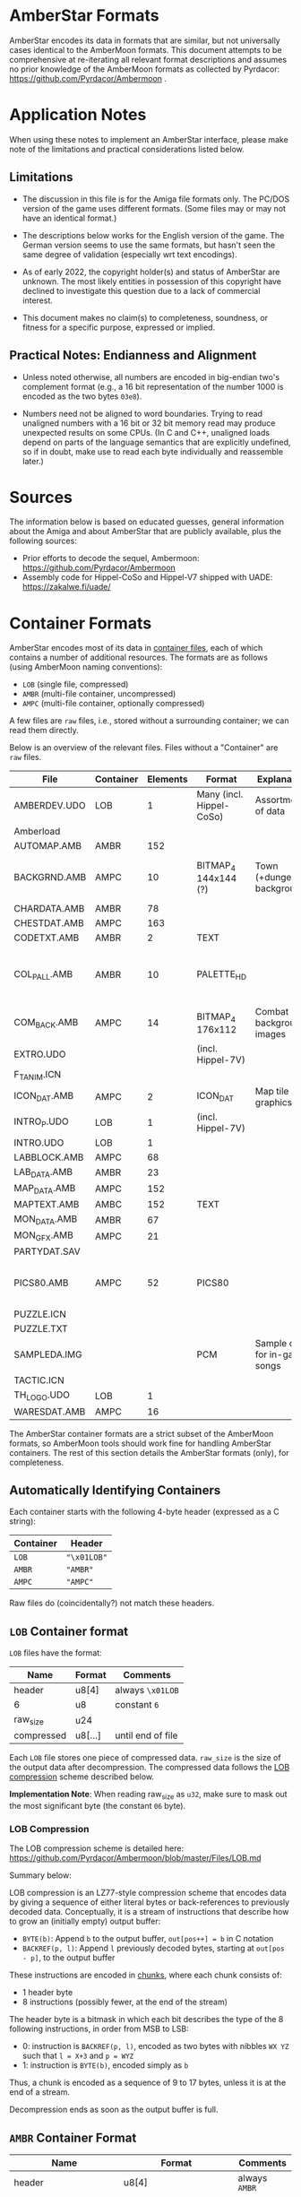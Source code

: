 * AmberStar Formats

AmberStar encodes its data in formats that are similar, but not
universally cases identical to the AmberMoon formats.  This document
attempts to be comprehensive at re-iterating all relevant format
descriptions and assumes no prior knowledge of the AmberMoon formats
as collected by Pyrdacor: [[https://github.com/Pyrdacor/Ambermoon]] .

* Application Notes

When using these notes to implement an AmberStar interface, please
make note of the limitations and practical considerations listed
below.

** Limitations

- The discussion in this file is for the Amiga file formats only.  The
  PC/DOS version of the game uses different formats.  (Some files may
  or may not have an identical format.)

- The descriptions below works for the English version of the game.
  The German version seems to use the same formats, but hasn't seen
  the same degree of validation (especially wrt text encodings).

- As of early 2022, the copyright holder(s) and status of AmberStar
  are unknown.  The most likely entities in possession of this
  copyright have declined to investigate this question due to a lack
  of commercial interest.

- This document makes no claim(s) to completeness, soundness, or
  fitness for a specific purpose, expressed or implied.

** Practical Notes: Endianness and Alignment

- Unless noted otherwise, all numbers are encoded in big-endian two's
  complement format (e.g., a 16 bit representation of the number 1000
  is encoded as the two bytes ~03e8~).

- Numbers need not be aligned to word boundaries.  Trying to read
  unaligned numbers with a 16 bit or 32 bit memory read may produce
  unexpected results on some CPUs.  (In C and C++, unaligned loads
  depend on parts of the language semantics that are explicitly
  undefined, so if in doubt, make use to read each byte individually
  and reassemble later.)

* Sources

The information below is based on educated guesses, general
information about the Amiga and about AmberStar that are publicly
available, plus the following sources:
- Prior efforts to decode the sequel, Ambermoon: [[https://github.com/Pyrdacor/Ambermoon]]
- Assembly code for Hippel-CoSo and Hippel-V7 shipped with UADE:  https://zakalwe.fi/uade/

* Container Formats

AmberStar encodes most of its data in _container files_, each of which
contains a number of additional resources.  The formats are as follows
(using AmberMoon naming conventions):
- ~LOB~ (single file, compressed)
- ~AMBR~ (multi-file container, uncompressed)
- ~AMPC~ (multi-file container, optionally compressed)

A few files are ~raw~ files, i.e., stored without a surrounding
container; we can read them directly.

Below is an overview of the relevant files. Files without a
"Container" are ~raw~ files.

| File         | Container | Elements | Format                   | Explanation                   | Decoded                           |
|--------------+-----------+----------+--------------------------+-------------------------------+-----------------------------------|
| AMBERDEV.UDO | LOB       |        1 | Many (incl. Hippel-CoSo) | Assortment of data            | only very partially               |
| Amberload    |           |          |                          |                               |                                   |
| AUTOMAP.AMB  | AMBR      |      152 |                          |                               |                                   |
| BACKGRND.AMB | AMPC      |       10 | BITMAP_4 144x144 (?)     | Town (+dungeon) backgrounds   | only partially, palettes missing  |
| CHARDATA.AMB | AMBR      |       78 |                          |                               |                                   |
| CHESTDAT.AMB | AMPC      |      163 |                          |                               |                                   |
| CODETXT.AMB  | AMBR      |        2 | TEXT                     |                               | yes                               |
| COL_PALL.AMB | AMBR      |       10 | PALETTE_HD               |                               | mostly, missing exact RGB mapping |
| COM_BACK.AMB | AMPC      |       14 | BITMAP_4 176x112         | Combat background images      | Missing palettes                  |
| EXTRO.UDO    |           |          | (incl. Hippel-7V)        |                               |                                   |
| F_T_ANIM.ICN |           |          |                          |                               |                                   |
| ICON_DAT.AMB | AMPC      |        2 | ICON_DAT                 | Map tile graphics             | partially                         |
| INTRO_P.UDO  | LOB       |        1 | (incl. Hippel-7V)        |                               |                                   |
| INTRO.UDO    | LOB       |        1 |                          |                               |                                   |
| LABBLOCK.AMB | AMPC      |       68 |                          |                               |                                   |
| LAB_DATA.AMB | AMBR      |       23 |                          |                               |                                   |
| MAP_DATA.AMB | AMPC      |      152 |                          |                               |                                   |
| MAPTEXT.AMB  | AMBC      |      152 | TEXT                     |                               | yes                               |
| MON_DATA.AMB | AMBR      |       67 |                          |                               |                                   |
| MON_GFX.AMB  | AMPC      |       21 |                          |                               |                                   |
| PARTYDAT.SAV |           |          |                          |                               |                                   |
| PICS80.AMB   | AMPC      |       52 | PICS80                   |                               | mostly, missing palette bindings  |
| PUZZLE.ICN   |           |          |                          |                               |                                   |
| PUZZLE.TXT   |           |          |                          |                               |                                   |
| SAMPLEDA.IMG |           |          | PCM                      | Sample data for in-game songs | yes                               |
| TACTIC.ICN   |           |          |                          |                               |                                   |
| TH_LOGO.UDO  | LOB       |        1 |                          |                               |                                   |
| WARESDAT.AMB | AMPC      |       16 |                          |                               |                                   |


The AmberStar container formats are a strict subset of the AmberMoon
formats, so AmberMoon tools should work fine for handling AmberStar
containers.  The rest of this section details the AmberStar formats
(only), for completeness.

** Automatically Identifying Containers

Each container starts with the following 4-byte header (expressed as a
C string):

| Container | Header      |
|-----------+-------------|
| ~LOB~     | ~"\x01LOB"~ |
| ~AMBR~    | ~"AMBR"~    |
| ~AMPC~    | ~"AMPC"~    |

Raw files do (coincidentally?) not match these headers.

** ~LOB~ Container format

~LOB~ files have the format:

| Name       | Format  | Comments          |
|------------+---------+-------------------|
| header     | u8[4]   | always  ~\x01LOB~ |
| 6          | u8      | constant ~6~      |
| raw_size   | u24     |                   |
| compressed | u8[...] | until end of file |

Each ~LOB~ file stores one piece of compressed data.  ~raw_size~ is
the size of the output data after decompression.  The compressed data
follows the _LOB compression_ scheme described below.

*Implementation Note*: When reading raw_size as ~u32~, make sure to
mask out the most significant byte (the constant ~06~ byte).

*** LOB Compression

The LOB compression scheme is detailed here:
[[https://github.com/Pyrdacor/Ambermoon/blob/master/Files/LOB.md]]

Summary below:

LOB compression is an LZ77-style compression scheme that encodes data
by giving a sequence of either literal bytes or back-references to
previously decoded data.  Conceptually, it is a stream of instructions
that describe how to grow an (initially empty) output buffer:

- ~BYTE(b)~: Append ~b~ to the output buffer, ~out[pos++] = b~ in C notation
- ~BACKREF(p, l)~:  Append ~l~ previously decoded bytes, starting at ~out[pos - p]~, to the output buffer

These instructions are encoded in _chunks_, where each chunk consists of:
- 1 header byte
- 8 instructions (possibly fewer, at the end of the stream)

The header byte is a bitmask in which each bit describes the type of
the 8 following instructions, in order from MSB to LSB:
- 0: instruction is ~BACKREF(p, l)~, encoded as two bytes with nibbles ~WX YZ~ such that ~l = X+3~ and ~p = WYZ~
- 1: instruction is ~BYTE(b)~, encoded simply as ~b~

Thus, a chunk is encoded as a sequence of 9 to 17 bytes, unless it is
at the end of a stream.

Decompression ends as soon as the output buffer is full.

** ~AMBR~ Container Format

| Name                      | Format                      | Comments       |
|---------------------------+-----------------------------+----------------|
| header                    | u8[4]                       | always  ~AMBR~ |
| num_elements              | u16                         |                |
| sizes                     | u32[num_elements]           |                |
| element[0]                | u8[sizes[0]]                | raw data       |
| ...                       |                             |                |
| element[num_elements - 1] | u8[sizes[num_elements - 1]] | raw data       |

This uncompressed format is straightforward, though it is oddly
inefficient, in that looking up one element requires adding up the
sizes of all preceding elements to find that element's offset.

** ~AMPC~ Container Format

| Name                            | Format                      | Comments              |
|---------------------------------+-----------------------------+-----------------------|
| header                          | u8[4]                       | always  ~AMPC~        |
| num_elements                    | u16                         |                       |
| sizes                           | u32[num_elements]           |                       |
| element_block[0]                | u8[sizes[0]]                | LOB-compressed or raw |
| ...                             |                             |                       |
| element_block[num_elements - 1] | u8[sizes[num_elements - 1]] | LOB-compressed or raw |

~AMPC~ is similar to ~AMBR~, except that instead of directly storing
raw data, it may also store LOB-compressed data (see above).  An
~element_block~ can thus be in one of:
- ~LOB block~ format
- ~raw~ format

The block is in ~LOB block~ format iff it matches the following format:

| Name            | Format              | Comments          |
|-----------------+---------------------+-------------------|
| header          | u8[4]               | always  ~\x01LOB~ |
| 6               | u8                  | constant ~6~      |
| raw_size        | u24                 |                   |
| compressed_size | u32                 |                   |
| compressed      | u8[compressed_size] |                   |

Otherwise, the block is ~raw~, as in ~AMBR~ (implying that raw data
must never "accidentally" start with the ~LOB~ header).

* AMBERDEV data

The ~AMBERDEV~ file contains a large assortment of data (and possibly executable code?).  Some known
bits of interest below:

| Start offset    | Description                     | Format                                       |
|-----------------+---------------------------------+----------------------------------------------|
| 2170b           | String Fragment Table           | cf. Text Encoding                            |
| 31a46           | Song names                      | 0-terminated string, terminated by another 0 |
| 33d70 (approx.) | Graphics                        | 16x16, details tbd                           |
| 4cdc0           | Songs, starting with"City Walk" | CoSo                                         |

** String Fragment Table

The String Fragment Table is a sequence of strings that are each
preceded by a single byte indicating the string's length plus one.
For instance, the string "ELF" is preceded by ~04~.  The last string
is followed by a ~00~ byte.  These strings form an indexable table of
English/German words:

| Index | Word    |
|-------+---------|
|     1 | ~HUMAN~ |
|     2 | ~ELF~   |
|     3 | ~DWARF~ |
|   ... | ...     |

The special character ~#~ indicates a newline.

The German version of the game presumably uses codepage 850 for German
characters (?).

* Text Encoding

Text is generally encoded as a sequence of u16 indices into the String
Fragment Table.  Since this sequence does not include whitespace,
decoding text requires inserting whitespace at certain positions.

The following heuristic may or may not produce the desired results:
- When decoding, Insert a blank before the next string fragment if:
  - The next fragment is NOT the first fragment in the text
  - The previous fragment was NOT a newline
  - The next fragment starts with a letter, a number, a dash or a tilde symbol

** TEXT Format

The ~TEXT~ format describes a table of strings that use _Text Encoding_.  It consists
either of two ~00~ bytes, indicating that the table is empty, or of the following:

| Name               | Format                                 |
|--------------------+----------------------------------------|
| num_text           | u8                                     |
| 0                  | ~0~                                    |
| pos[0]             | u16                                    |
| ...                | ...                                    |
| pos[num_text]      | u16                                    |
| text[0]            | u16[pos[1] - pos[0]]                   |
| ...                |                                        |
| text[num_text - 1] | u16[pos[num_text] - pos[num_text - 1]] |

Note that there are ~num_text + 1~ text position entries, but only
~num_text~ texts; this simplifies determining how long each text is.
Each text is encoded with the _Text Encoding_ format described above.


* Graphics

** BITMAP_4 format

(Used by PICS80)

4 bitplanes.  Format:

(assuming 80x80 images)

- 80 lines containing:
  - 5 x-words containing:
    - 4 bitplanes (bit 0 to bit 3):
      - one u16 (MSB left) that encodes that bitplane for the current x-word.


For example, the first two lines of an 80x(something) image will consist of ten
x-words, each describing 16 pixels:

00000000000000001111111111111111222222222222222233333333333333334444444444444444
55555555555555556666666666666666777777777777777788888888888888889999999999999999
...

Each of these is encoded as a sequence of 4 16 bit words:
- bitplane[0] : u16
- bitplane[1] : u16
- bitplane[2] : u16
- bitplane[3] : u16

** PALETTE_HDR format
(used by COL_PALL and ICON_DAT)

Starts with a 16 bit word that indicates the number of colours.
Otherwise analogous to PALETTE_16, though colour indices seem to go
only up to 7 (?) in ICON_DAT.

** PALETTE_16 format

(Used by PICS80)

Same as in AmberMoon.  16 colours, with each palette entry encoded as
two bytes / four nibbles: ~XR GB~, where ~X~ is always 0.  ~R~, ~G~,
and ~B~ range from ~0~ (minimum) to ~f~ (maximum).

** PICS80 Format

Contains 26 80x80 pixel images.  Each image is encoded as a bitmap and a palette, with
image ~n~ stored as:
- BITMAP_4 at ~PICS80[n*2]~
- PALETTE_16 at ~PICS80[n*2 + 1]~

| Image number | Showing                                      | Meaning       | Notes        | Alt PIC80 palette |
|--------------+----------------------------------------------+---------------+--------------+-------------------|
|            0 | Camp                                         |               |              |                   |
|            1 | Graveyard                                    | Start of game |              |                   |
|            2 | Inn                                          |               |              |                   |
|            3 | Store                                        |               |              |                   |
|            4 | Basement lab                                 |               |              |                   |
|            5 | Monster with a sword                         |               | Bad palette? | 27 ??             |
|            6 | Stable                                       |               |              |                   |
|            7 | Temple                                       |               |              |                   |
|            8 | Rat altar                                    |               |              |                   |
|            9 | Bearded guy with books in his home           |               |              |                   |
|           10 | Robed person on round throne                 |               |              |                   |
|           11 | Closed chest                                 |               |              |                   |
|           12 | Door                                         |               |              |                   |
|           13 | Pier and ship                                |               |              |                   |
|           14 | Bar                                          |               |              |                   |
|           15 | Cultist ceremony                             |               | Bad palette? | 9? 21?            |
|           16 | Magic mouth                                  |               |              |                   |
|           17 | Dead people in forest                        |               |              |                   |
|           18 | Wizard casting Force Cage on group of people |               |              |                   |
|           19 | Dragon with nest                             |               |              |                   |
|           20 | Opened chest                                 |               |              |                   |
|           21 | Crystal ball with island inside              |               |              |                   |
|           22 | Robed man in library                         |               |              |                   |
|           23 | Demon in crystal ball                        |               |              |                   |
|           24 | Volcano and castle                           |               | Bad palette? |                   |
|           25 | Hand holding something (the AmberStar?)      |               | Bad palette? |                   |

** ICON_DAT

This format describes graphics for map tiles.  Both container elements
describe 250 (0xfa) map icons.  The file format is as follows:

| Name                 | Format          | Comments                           |
|----------------------+-----------------+------------------------------------|
| ?                    | u16             | Unknown values are (0xed and 0xf9) |
| animation_type[250]  | u8[250]         | (not verified)                     |
| animation_start[250] | u16[250]        | (not verified)                     |
| ?                    | u16[250]        | Seemingly bit flags for each icon  |
| ?                    | u8(250]         | Small numbers (0-10) for each icon |
| palette              | PALETTE_HDR     | 66 bytes                           |
| images               | BITMAP_HDR[250] | starts at 0x814                    |

Note that icons may consist of (loop over) multiple images.

- ~animation_type~: Unclear.  Seems to take values 1-4, 6, and 7.  Some observations:
  - ~1~: seems to be used for static images
  - ~2~: used for three images of a person sitting on a chair, looking
    in different directions, perhaps adjusted to look at the player
    character?
  - ~3~: used for what appears to be a gate opening animation
  - ~4~: looping?
  - ~6~: used for a bursting bubble
  - ~7~: used for a bursting bubble

- ~animation_start~: indicates for each icon what the first image for
  that icon is.  ~animation_start[icon] = img~ means that the icon
  uses the images between:
  - first: ~images[img - 1]~
  - last: ~images[animation_start[icon + 1] - 1]~, except for the last icon,
    which always seems to have only one image.
  (i.e., ~images[0]~ is encoded as ~1~ in this table).


** Graphics files

* Songs

Song information for all songs other than intro and outro is split up
into _sample data_ (SAMPLEDA.IMG) and individual songs stored in
AMBERDEV.UDO.  At this time it is unclear where the song locations are
indexed, but since there are exactly 19 CoSo song headers for the 19
songs, it is unlikely that this needs to be addressed.

** SAMPLEDA Format

This file contains signed 8-bit sample data.  It is indexed from CoSo
*Sample* records.

** CoSo Format

The description below focuses on the Hippel-CoSo variant used in
AmberStar.  See "CoSo Notes" below for more information.

A CoSo record starts with the following header:

| Name                 | Format | Comments                       |
|----------------------+--------+--------------------------------|
| magic number         | u8[4]  | always  ~COSO~                 |
| pos_instruments      | u32    |                                |
| pos_timbres          | u32    |                                |
| pos_monopatterns     | u32    |                                |
| pos_divisions        | u32    |                                |
| pos_song             | u32    |                                |
| pos_samples          | u32    |                                |
| total_length         | u32    |                                |
| magic number         | u8[4]  | always  ~TFMX~                 |
| num_instruments - 1  | u2     |                                |
| num_timbres - 1      | u2     | 1 less than the actual count   |
| num_monopatterns - 1 | u2     | 1 less than the actual count   |
| num_divisions - 1    | u2     | 1 less than the actual count   |
| 0x40                 | u2     | unknown / unused               |
| 0                    | u2     | unknown / unused               |
| num_songs            | u2     |                                |
| num_samples          | u2     |                                |
| 0                    | u2[6]  | unknown / unused (!unverified) |


All ~pos_~ references are relative to the first byte of the header.

The remaining song data (except for the sample data) follows.

*** CoSo Sections

A CoSo record contains the following additional sections, most of which
deviate substantially from typical MOD files:

- *Instruments*, describing the samples and base tones associated with
  an instrument.

- *Timbres*, describing different volumes and vibrato styles for
  playing an instrument. Includes *Volume Envelopes*, which in turn
  are different (possibly infinite) sequences of volume information
  (in the sense of loudness).

- *Monopatterns*, which are compressed MOD-like "patterns", but for
  only one channel at a time.  They select notes, timbres, and effects.

- *Divisions* map the four Amiga channels to monopatterns, but can
  also apply transpose patterns or adjust their volume.

- *Songs*, the different songs stored in a CoSo file (in AmberStar,
  there seems to be only one song per file).

- *Samples*, pointers to audio samples in ~SAMPLEDA.IMG~.

These sections are in order, so that the corresponding position
markers also indicate the end of the preceding section:

| Section              | Offset          | Format  | Element Size | Number of Elements |
|----------------------+-----------------+---------+--------------+--------------------|
| Header               | 0               | single  |           32 | 1                  |
| Instruments          | pos_instruments | indexed |     variable | num_instruments    |
| Timbres              | pos_timbres     | indexed |     variable | num_timbres        |
| Monopatterns         | pos_patterns    | indexed |     variable | num_patterns       |
| Divisions            | pos_divisions   | array   |           12 | num_divisions      |
| Songs                | pos_song        | array   |            6 | num_songs          |
| Samples              | pos_samples     | array   |           10 | num_samples        |
| (end of CoSo record) | total_length    |         |              | 0                  |

All sections except for the header may store multiple elements.  The table above
indicates how the section encodes these elements:
- indexed: The section contains variable-length entries and uses an _index table_ (see below)
- array: The section contains fixed-length entries (of "Element Size" bytes) in sequence.

*** CoSo Index Tables

Three sections (*Instruments*, *Timbres*, *Monopatterns*) store
variable-length entries.  If we set ~num_elts~ to the number of
elements of that section (i.e., ~num_instruments~, ~num_timbres~, or
~num_patterns~), these sections have the following format:

| Name                  | Format                        | Comments                                      |
|-----------------------+-------------------------------+-----------------------------------------------|
| index[0]              | u16                           | relative to CoSo header                       |
| ...                   |                               |                                               |
| index[num_elts - 1]   | u16                           | relative to CoSo header                       |
| element[0]            | u8[index[1] - index[0]]       | variable length; meaning is section-dependent |
| ...                   |                               |                                               |
| element[num_elts - 1] | u8[end - index[num_elts - 1]] | variable length; meaning is section-dependent |

where ~end~ is the offset of the start of the next section.

The indices point directly into the ~elements~ block (relative to the
first CoSo header byte).

*** Song Semantics and Duration

The *Instruments*, *Timbres*, and *Monopatterns* sections contain
instructions that should be executed in sequence, and associated
timing information.  The programs for these three sections execute
concurrently but can reset each other in a number of ways; e.g., an
instrument can reset the current volume envelope program for the
active timbre, and a monopattern can set new instruments and volume
envelopes.

Program elements may have a duration, expressed in *ticks*.  One tick
has a duration of 0.02s, aligned with the timing of the PAL Amiga
screen redraw interrupt.

**** Notes, Pitch, and Period

The *period* is the amount of time allotted for playing a sample,
expressed in Amiga timer ticks.  The sample frequency is then the
number of times we can fit this period into one second's worth of
timer ticks:

  frequency = 3546894.6 / period

Adjusting this frequency allows adjusting the tone at which the sample
plays.

In CoSo, the period is determined by the _channel note_, which is the
sum of the following:
- *Instrument* pitch (which may be ~RELATIVE~ or ~ABSOLUTE~)
- *Monopattern* note (only with ~RELATIVE~ instrument pitch)
- *Division* transpose (only with ~RELATIVE~ instrument pitch)

Below are the note-to-period mappings, split by octave and semitone:

| Octave | st_0 | st_1 | st_2 | st_3 | st_4 | st_5 | st_6 | st_7 | st_8 | st_9 | st_10 | st_11 |
|--------+------+------+------+------+------+------+------+------+------+------+-------+-------|
|      0 | 1712 | 1616 | 1524 | 1440 | 1356 | 1280 | 1208 | 1140 | 1076 | 1016 |   960 |   906 |
|      1 |  856 |  808 |  762 |  720 |  678 |  640 |  604 |  570 |  538 |  508 |   480 |   453 |
|      2 |  428 |  404 |  381 |  360 |  339 |  320 |  302 |  285 |  269 |  254 |   240 |   226 |
|      3 |  214 |  202 |  190 |  180 |  170 |  160 |  151 |  143 |  135 |  127 |   120 |   113 |
|      4 |  113 |  113 |  113 |  113 |  113 |  113 |  113 |  113 |  113 |  113 |   113 |   113 |
|      5 | 3424 | 3232 | 3048 | 2880 | 2712 | 2560 | 2416 | 2280 | 2152 | 2032 |  1920 |  1812 |
|      6 | 6848 | 6464 | 6096 | 5760 | 5424 | 5120 | 4832 | 4560 | 4304 | 4064 |  3840 |  3624 |

In other words, the highest expected sampling rate is 31388 Hz, and the lowest is 518.

CoSo discards the most significant bit of the note (i.e., note 130 =
note 2).  Any notes outside the above table (i.e., >= 84) are mapped
to 0.

The resultant period may be further adjusted by
- *Vibrato*, and
- *Portando*
in that order, see below.

**** Vibrato

CoSo supports use a notion of *Vibrato* that modulates the audio
frequency with a saw-tooth pattern.  CoSo describes the saw-tooth
function via *slope* an *depth* parameters.

Let *period* = slope / depth (rounded up).  Then the saw-tooth
function has the form:

\(
  v(t) = \left \{ \begin{array}{l[]lcl} \max&(-\frac{\textsf{depth}}{2}, \phantom{-}\frac{depth}{2} - \textsf{slope} * (t \mod (\textbf{period} \times 2))) &\iff& t \mod \textbf{period}\textrm{ is even} \\
                                        \min&(\phantom{-}\frac{\textsf{depth}}{2}, -\frac{depth}{2} + \textsf{slope} * (t \mod (\textbf{period} \times 2))) &\iff& t \mod \textbf{period}\textrm{ is odd} \\ \end{array} \right .$
\)

(though tick counting seems to start at 1, meaning that v(0) is never used).

The *period* modulated by vibrato then becomes:

$\textbf{period}'(t) = \textbf{period} \times \left (1 + \frac{v(t)}{1024} \right )$

**** Portando

CoSo supports a linear variant of *Portando*, parameterised by
*portando_slope*.  The effect is defined as follows:

$p(t) = 1 - \frac{t \times \text{portando\_delta}}{1024}$

such that

$\textbf{period}''(t) = \textbf{period} \times  p(t)$

The Portando effect always applies after Vibrato.

**** Volume

CoSo uses Amiga volume levels, which range from 0 to 64.  A volume of 0 means "mute",
and volumes between 1 and 64 progress logarithmically wrt their dB values:

|  dB | Volume |
|-----+--------|
|   0 |     64 |
|  -6 |     32 |
| -12 |     16 |
| -18 |      8 |
| -24 |      4 |
| -30 |      2 |
| -36 |      1 |

The implications for mapping CoSo songs to PCM waveforms is that we
can interpret volume as a factor on all amplitudes, effectively
multiplying all amplitudes by ~volume / 64.0~.

In CoSo, the volume is the product of the following:
- *Volume Envelope* volume
- *Division* ~channel_volume~, interpreted as a percentage

**** Channels

CoSo supports four audio channels:

| Channel | Stereo output |
|---------+---------------|
|       0 | left          |
|       1 | right         |
|       2 | right         |
|       3 | left          |

Each channel maintains its individual state for *Instruments*,
*Timbres*, and *Monopatterns*.  Different channels may use the same
timbres etc. without affecting each other's state.

*Divisions* expose a structure that suggests that they synchronise
channels, but there does not seem to be any actual channel
synchronisation involved: if one channel's monopattern finishes before
another channel's, it may move on to the next division before the
other channels do.  (*TO VERIFY*)

*** Instruments

Instruments describe the "kind of tone" that the song should produce,
mainly in the form of sample and pitch information.

Each instrument is described in a variable-length byte sequence, encoding
various operations that describe the instrument.  By using timing delays,
instruments can vary their sample and pitch after being triggered.

The meanings of the bytes are below (in hexadecimal encoding):

| First Byte | Parameters                                                        | Operation                                                  | Duration | Notes               |
|------------+-------------------------------------------------------------------+------------------------------------------------------------+----------+---------------------|
| e0         | [pos:u8]                                                          | LOOP(pos)                                                  |        0 |                     |
|------------+-------------------------------------------------------------------+------------------------------------------------------------+----------+---------------------|
| e1         |                                                                   | COMPLETED                                                  | infinite |                     |
|------------+-------------------------------------------------------------------+------------------------------------------------------------+----------+---------------------|
| e2         | [sample:u8]                                                       | SAMPLE(sample, 1)                                          |        0 |                     |
|------------+-------------------------------------------------------------------+------------------------------------------------------------+----------+---------------------|
| e3         | [vslope:u8]  [vdepth:u8]                                          | ... unused: VIBRATO(vslope, vdepth) )                      |        0 | Unused in AmberStar |
|------------+-------------------------------------------------------------------+------------------------------------------------------------+----------+---------------------|
| e4         | [sample:d8]                                                       | ... unused: SAMPLE(num, 1)                                 |        0 | Unused in AmberStar |
|------------+-------------------------------------------------------------------+------------------------------------------------------------+----------+---------------------|
| e5         | [sample:u8]  [loop:u16]  [len>>1:u16]  [delta>>1:i16]  [speed:u8] | SAMPLE(sample, 1)                                          |        0 |                     |
|            |                                                                   | _if loop = 0xffff: SLIDE(len, sample.length, delta, speed) |          |                     |
|            |                                                                   | _otherwise:        SLIDE(len, loop << 1, delta, speed)     |          |                     |
|            |                                                                   | RESET-VOL                                                  |          |                     |
|------------+-------------------------------------------------------------------+------------------------------------------------------------+----------+---------------------|
| e6         | [len>>1:u16]  [delta>>1:i16]  [speed:u8]                          | ... unused: SLIDE(len, ?, delta, speed)                    |        0 | Unused in AmberStar |
|------------+-------------------------------------------------------------------+------------------------------------------------------------+----------+---------------------|
| e7         | [sample:u8]                                                       | SAMPLE(sample, 0)                                          |        0 |                     |
|            |                                                                   | RESET-VOL                                                  |          |                     |
|------------+-------------------------------------------------------------------+------------------------------------------------------------+----------+---------------------|
| e8         | [ticks:u8]                                                        | ... unused: INSTRUMENT-DELAY(ticks)                        |    ticks | Unused in AmberStar |
|------------+-------------------------------------------------------------------+------------------------------------------------------------+----------+---------------------|
| e9         | [sample:u8]  [sample_offset:u8]                                   | ... unused: SAMPLE-CUSTOM(sample, sample_offset)           |        0 | Unused in AmberStar |
|------------+-------------------------------------------------------------------+------------------------------------------------------------+----------+---------------------|
| [pitch:u8] | _if NOT pitch & 0x80                                              | PITCH(pitch, RELATIVE)                                     |        1 | Default case (1)    |
|------------+-------------------------------------------------------------------+------------------------------------------------------------+----------+---------------------|
| [pitch:u8] | _if     pitch & 0x80                                              | PITCH(pitch & 0x7f, ABSOLUTE)                              |        1 | Default case (2)    |
|------------+-------------------------------------------------------------------+------------------------------------------------------------+----------+---------------------|

The operations above are detailed below:

- ~COMPLETED~: Instrument definition completed.

- ~LOOP(pos)~: Jump back to the byte position ~pos~ in this
  instrument's byte sequence to loop.

- ~PITCH(pitch, RELATIVE)~: Sets the instrument's pitch, effectively
  transposing the note that the instrument plays.  Not cumulative,
  i.e., overrides the previous pitch setting.  Wait one tick before
  continuing.

- ~PITCH(pitch, ABSOLUTE)~: Sets the _channel note_ directly.  This
  overrides *Monopattern* notes and *Division* transpose effects.
  Wait one tick before continuing.

- ~RESET-VOL~: Reset the volume envelope program in the current timbre
  to its starting position.

- ~SAMPLE(sample, reset_position)~: Switch to the specified ~sample~
  as the sample for this instrument.  If ~reset_position~ is ~1~ or if
  the sample is different from the previously assigned sample for this
  channel, also reset the sample's loop.

- ~SLIDE(len, loop, delta, speed)~: Interpret the current sample as a
  sample sequence, and "slide" across the sample data.  Specifically,
  loop from ~[loop..loop+len]~ within the sample, and after each
  ~speed~ ticks, update ~loop += delta~, unless this would take us
  outside the sample's data, at which point the loop window remains in
  position.  The effect of ~SLIDE~ ends as soon as the instrument's
  sample is changed.

The following operations seem unused in AmberStar and are therefore
less likely to be correct:

- ~INSTRUMENT-DELAY(ticks)~: Wait for the specified number of ticks before
  running the next operation.

- ~SAMPLE-CUSTOM(sample, offset)~: A variant of ~SAMPLE(sample, 1)~
  that seems to allow access to alternative start offset and loop
  information for the same sample data (read from from the *Samples*
  section).

- ~VIBRATO(vslope, vdepth)~: Update the current vibrato settings for this channel.

Each instrument ends with either ~COMPLETED~ or ~LOOP(_)~.

*** Timbres and Volume Envelopes

Timbres describe the volume and vibrato with which an instrument
should be played.  Each timbre begins with a header, followed by a
variable-length *Volume Envelope*.

A timbre header has the following format:

| Name          | Format | Comments                                                                                                    |
|---------------+--------+-------------------------------------------------------------------------------------------------------------|
| speed         | u8     | Default number of ticks between each step in the sound envelope                                             |
| instrument    | u8     | _if NOT instrument == 0x80: set instrument.  Monopatterns may override the instrument selecting the timbre. |
|               |        | _if     instrument == 0x80: keep current instrument and ignore any monopattern instrument override.         |
| vibrato_slope | u8     |                                                                                                             |
| vibrato_depth | u8     |                                                                                                             |
| vibrato_delay | u8     | Number of ticks before vibrato begins                                                                       |

The volume envelope follows immediately, and consists of bytes with
the following meaning:

| First Byte    | Parameters    | Meaning        | Duration | Notes                                          |
|---------------+---------------+----------------+----------+------------------------------------------------|
| e0            | [ticks:u8]    | SUSTAIN(ticks) | ticks    |                                                |
| e1, ..., e7   |               | HOLD           | infinite |                                                |
| e8            | [offset+5:u8] | LOOP(offset)   | 0        | Value is 5 bytes higher than the offset        |
| [volume:u8]   |               | VOLUME(volume) | speed    | Default case; "speed" is taken from the header |

- ~SUSTAIN(ticks)~ only delays processing the next step of the volume envelope.
- ~HOLD~ maintains the current volume level indefinitely.
- ~LOOP(offset)~ loops back to an earlier volume envelope entry.
- ~VOLUME(volume)~ sets the current base volume (which will be affected by the channel volume).

*** Monopatterns

Monopatterns encode a sequence of notes to play.  They again use a
sequential variable-length encoding:

| First Byte     | Parameters               | Operations                                                              | Duration | Notes                            |
|----------------+--------------------------+-------------------------------------------------------------------------+----------+----------------------------------|
| ff             |                          | END-PATTERN                                                             | 0        |                                  |
|----------------+--------------------------+-------------------------------------------------------------------------+----------+----------------------------------|
| fe             | [ticks:u8]               | SET-SPEED(ticks + 1)                                                    | 0        | pattern_speed := ticks + 1       |
|----------------+--------------------------+-------------------------------------------------------------------------+----------+----------------------------------|
| fd             | [ticks:u8]               | SET-SPEED(ticks + 1)                                                    | speed    | pattern_speed := ticks + 1       |
|                |                          | PATTERN-DELAY                                                           |          |                                  |
|----------------+--------------------------+-------------------------------------------------------------------------+----------+----------------------------------|
| [note:i8]      | [_info:u8]               | NOTE(note)                                                              | speed    | only note=0 appears in AmberStar |
| (if note <= 0) | (if NOT (_info & 0xe0)   |                                                                         |          |                                  |
|----------------+--------------------------+-------------------------------------------------------------------------+----------+----------------------------------|
| [note:i8]      | [_info:u8]  [info2:u8]   | NOTE(note)                                                              | speed    | only note=0 appears in AmberStar |
| (if note <= 0) | (if (_info & 0xe0)       |                                                                         |          |                                  |
|----------------+--------------------------+-------------------------------------------------------------------------+----------+----------------------------------|
| [note:u8]      | [timbre:u8]              | NOTE(note)                                                              | speed    | Default case (1)                 |
|                | (if NOT (timbre & 0xe0)  | TIMBRE(timbre + timbre_adjust, DEFAULT)                                 |          | timbre_adjust from *Division*    |
|----------------+--------------------------+-------------------------------------------------------------------------+----------+----------------------------------|
| [note:u8]      | [timbre:u8]  [effect:i8] | NOTE(note)                                                              | speed    | Default case (2)                 |
|                | (if (timbre & 0xe0)      | _if NOT timbre & 0x40: TIMBRE((timbre & 0x1f) + timbre_adjust, DEFAULT) |          | timbre_adjust from *Division*    |
|                |                          | _if     timbre & 0x40: TIMBRE((timbre & 0x1f) + timbre_adjust, effect)  |          |                                  |
|                |                          | _if timbre & 0x20: PORTANDO(effect)                                     |          |                                  |

Note that the ~speed~ in the above table is defined as:

  ~speed = pattern_speed * channel_speed~

where ~channel_speed~ is determined by the *Division* that triggered
this monopattern.

The explanations for the operations are below:

- ~END-PATTERN~: End of the monopattern.
- ~SET-SPEED(ticks)~: Sets the speed (in ticks) for all following ~PATTERN-DELAY~ and ~NOTE~ operations.
- ~PATTERN-DELAY~: Wait.
- ~NOTE(note)~: Set the current channel note.  Resets any current Portando effect.
- ~TIMBRE(timbre, DEFAULT)~: Set the channel's timbre.
- ~TIMBRE(timbre, instrument)~: Set the channel's timbre but override its instrument with the one specified here.
- ~PORTANDO(portando_slope)~: Activate portando for this note, with the given (i.e., recomputed) ~portando_slope~.

*** Divisions

Divisions are the highest-level units that make up a song.  Each
division maps all four channels to a monopattern, which in turn will
select timbre and instrument and play a sequence of notes.

Each division takes up twelve bytes; three for each channel ~c~,
from 0 to 3 (inclusive):

| Name           | Format | Comments                                   |
|----------------+--------+--------------------------------------------|
| monopattern[c] | u8     | Monopattern index to assign to the channel |
| transpose[c]   | i8     | Transpose for monopattern notes            |
| effect[c]      | u8     |                                            |

The effect can be one of the following:

| _if effect[c] = 0b0xxxxxxx | timbre_adjust := effect[c]         |
| _if effect[c] = 0b1000yyyy | FULL-STOP                          |
| _if effect[c] = 0b1110yyyy | channel_speed := 1 + 0byyyy        |
| _if effect[c] = 0b11110000 | channel_volume := 100              |
| _if effect[c] = 0b1111yyyy | channel_volume := (16 - 0byyy) * 6 |

- ~timbre_adjust~ shifts the *Timbres* selected by the *Monopattern* up by the given amount.
- ~channel_speed~ gives a factor for slowing down the notes across *all* channels
- ~FULL-STOP~: terminates the entire song.
- ~channel_volume~ permanently sets the channel's volume (as a percentage value).

Divisions play one monopattern on each of the channels until the
pattern's completion.  In principle, each channel might move onto the
next division, independently of each other, though in practice the
channels seem to be mapped to monopatterns of the same length (*TO VERIFY*).

The song terminates when the next division would be at or after the
~end~ of the Song.

*** Songs

Songs are encoded as follows:

| Name       | Format | Comments                                                   |
|------------+--------+------------------------------------------------------------|
| start      | u16    | byte index into the Division table: first division to play |
| end        | u16    | byte index into the Division table: end of song            |
| song_speed | u16    | initial ~channel_speed~ for all channels                   |

Initially, all channels are configured as follows:
- ~channel_volume~ = 100
- ~timbre_adjust~ = 0
- Vibrato disabled
- Portando disabled

*** Samples

Samples follow the following format:

| Name        | Format | Comments                            |
|-------------+--------+-------------------------------------|
| pos_sample  | u32    |                                     |
| length >> 1 | u16    | encoded as half of the actual value |
| pos_loop    | u16    |                                     |
| repeat >> 1 | u16    | encoded as half of the actual value |

The sample ranges from ~pos_sample..pos_sample + length - 1~.
Once the sample has played through once, it will loop from
~pos_loop..pos_loop + repeat - 1~.

*** CoSo Notes

The information above was reconstructed from a variety of sources and
from experiments and (moderately)  educated guesses.

CoSo (also known as Hippel-CoSo in the Amiga MOD community) is a
custom MOD-like song format used by Jochen Hippel's Amiga compositions
e.g. for Thalion.  The format seems to have evolved over the years, so
the above format description may not fit other CoSo songs.



